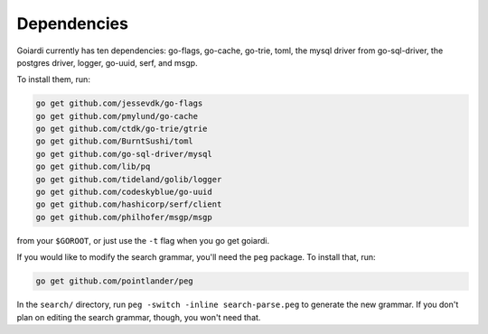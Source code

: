 .. _dependencies:

Dependencies
============

Goiardi currently has ten dependencies: go-flags, go-cache, go-trie, toml, the mysql driver from go-sql-driver, the postgres driver, logger, go-uuid, serf, and msgp.

To install them, run:

.. code-block:: bash

    go get github.com/jessevdk/go-flags
    go get github.com/pmylund/go-cache
    go get github.com/ctdk/go-trie/gtrie
    go get github.com/BurntSushi/toml
    go get github.com/go-sql-driver/mysql
    go get github.com/lib/pq
    go get github.com/tideland/golib/logger
    go get github.com/codeskyblue/go-uuid
    go get github.com/hashicorp/serf/client
    go get github.com/philhofer/msgp/msgp

from your ``$GOROOT``, or just use the ``-t`` flag when you go get goiardi.

If you would like to modify the search grammar, you'll need the ``peg`` package. To install that, run:

.. code-block:: bash

   go get github.com/pointlander/peg


In the ``search/`` directory, run ``peg -switch -inline search-parse.peg`` to generate the new grammar. If you don't plan on editing the search grammar, though, you won't need that.
